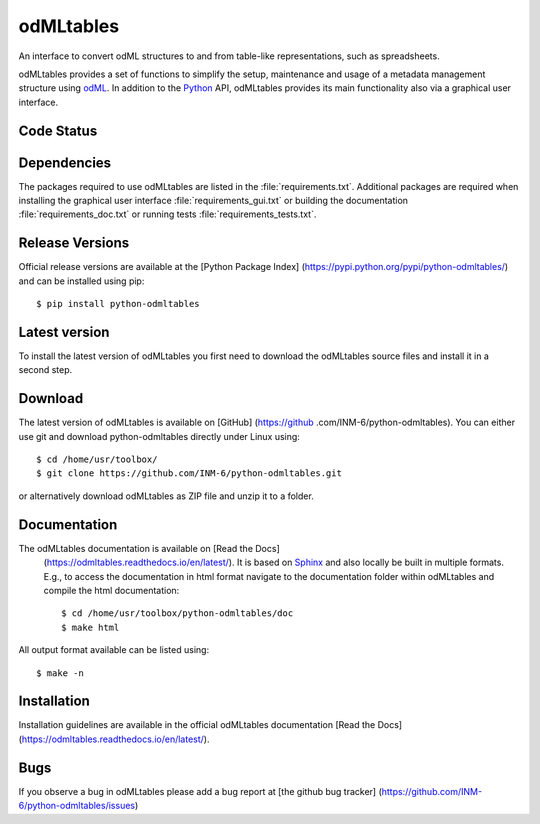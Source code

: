 
odMLtables
=================
An interface to convert odML structures to and from table-like representations, such as spreadsheets.

odMLtables provides a set of functions to simplify the setup, maintenance and usage of a metadata
management structure using odML_.
In addition to the Python_ API, odMLtables provides its main functionality also
via a graphical user interface.


Code Status
-----------
.. image:: https://travis-ci.org/INM-6/python-odmltables.png?branch=master
   :target: https://travis-ci.org/INM-6/python-odmltables
   :alt: Unit Test Status
.. image:: https://coveralls.io/repos/INM-6/python-odmltables/badge.png
   :target: https://coveralls.io/r/INM-6/python-odmltables
   :alt: Unit Test Coverage
.. image:: https://readthedocs.org/projects/odmltables/badge/?version=latest
   :target: https://odmltables.readthedocs.io/en/latest/?badge=latest
   :alt: Documentation Status


Dependencies
------------

The packages required to use odMLtables are listed in the :file:`requirements.txt`. Additional
packages are required when installing the graphical user interface :file:`requirements_gui.txt` or
building the documentation :file:`requirements_doc.txt` or running tests
:file:`requirements_tests.txt`.

Release Versions
----------------
Official release versions are available at the [Python Package Index] (https://pypi.python.org/pypi/python-odmltables/) and can be installed using pip::

    $ pip install python-odmltables


Latest version
--------------

To install the latest version of odMLtables you first need to download the odMLtables source files and install it in a second step.

Download
--------

The latest version of odMLtables is available on [GitHub] (https://github
.com/INM-6/python-odmltables). You can either use git and download python-odmltables directly under Linux using::

    $ cd /home/usr/toolbox/
    $ git clone https://github.com/INM-6/python-odmltables.git

or alternatively download odMLtables as ZIP file and unzip it to a folder.


Documentation
-------------

The odMLtables documentation is available on [Read the Docs]
 (https://odmltables.readthedocs.io/en/latest/).
 It is based on Sphinx_ and also locally be built in
 multiple formats. E.g., to access  the   documentation in html format navigate to the
 documentation folder within odMLtables and  compile  the html documentation::

    $ cd /home/usr/toolbox/python-odmltables/doc
    $ make html

All output format available can be listed using::

    $ make -n

Installation
------------

Installation guidelines are available in the official odMLtables documentation
[Read the Docs] (https://odmltables.readthedocs.io/en/latest/).


Bugs
----
If you observe a bug in odMLtables please add a bug report at [the github bug tracker] (https://github.com/INM-6/python-odmltables/issues)

.. _`Python`: http://python.org/
.. _`odML`: http://www.g-node.org/projects/odml
.. _`Sphinx`: http://www.sphinx-doc.org/en/stable/



